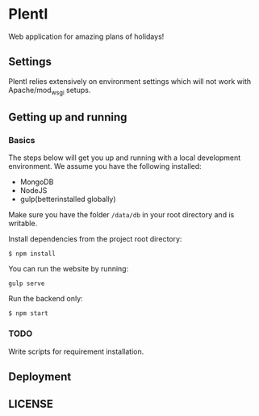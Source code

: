 * PlentI

#+html: <a href="https://www.codacy.com/app/andyafter/Interviews?utm_source=github.com&amp;utm_medium=referral&amp;utm_content=andyafter/Interviews&amp;utm_campaign=Badge_Grade"><img src="https://travis-ci.org/andyafter/PlentI.svg?branch=master"/></a>

Web application for amazing plans of holidays!
** Settings
PlentI relies extensively on environment settings which will not work with Apache/mod_wsgi setups.
** Getting up and running
*** Basics
The steps below will get you up and running with a local development environment. We assume you have the following installed:
- MongoDB
- NodeJS
- gulp(betterinstalled globally)
Make sure you have the folder ~/data/db~ in your root directory and is writable. 

Install dependencies from the project root directory:
#+BEGIN_SRC shell
$ npm install
#+END_SRC

You can run the website by running:
#+BEGIN_SRC shell
gulp serve
#+END_SRC

Run the backend only:
#+BEGIN_SRC shell
$ npm start
#+END_SRC


*** TODO 
Write scripts for requirement installation. 
** Deployment
** LICENSE
